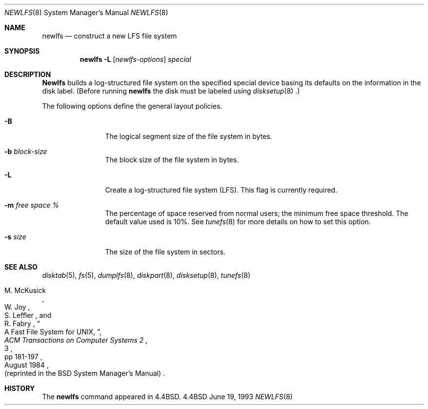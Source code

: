 .\" Copyright (c) 1993
.\"	The Regents of the University of California.  All rights reserved.
.\"
.\" Redistribution and use in source and binary forms, with or without
.\" modification, are permitted provided that the following conditions
.\" are met:
.\" 1. Redistributions of source code must retain the above copyright
.\"    notice, this list of conditions and the following disclaimer.
.\" 2. Redistributions in binary form must reproduce the above copyright
.\"    notice, this list of conditions and the following disclaimer in the
.\"    documentation and/or other materials provided with the distribution.
.\" 3. All advertising materials mentioning features or use of this software
.\"    must display the following acknowledgement:
.\"	This product includes software developed by the University of
.\"	California, Berkeley and its contributors.
.\" 4. Neither the name of the University nor the names of its contributors
.\"    may be used to endorse or promote products derived from this software
.\"    without specific prior written permission.
.\"
.\" THIS SOFTWARE IS PROVIDED BY THE REGENTS AND CONTRIBUTORS ``AS IS'' AND
.\" ANY EXPRESS OR IMPLIED WARRANTIES, INCLUDING, BUT NOT LIMITED TO, THE
.\" IMPLIED WARRANTIES OF MERCHANTABILITY AND FITNESS FOR A PARTICULAR PURPOSE
.\" ARE DISCLAIMED.  IN NO EVENT SHALL THE REGENTS OR CONTRIBUTORS BE LIABLE
.\" FOR ANY DIRECT, INDIRECT, INCIDENTAL, SPECIAL, EXEMPLARY, OR CONSEQUENTIAL
.\" DAMAGES (INCLUDING, BUT NOT LIMITED TO, PROCUREMENT OF SUBSTITUTE GOODS
.\" OR SERVICES; LOSS OF USE, DATA, OR PROFITS; OR BUSINESS INTERRUPTION)
.\" HOWEVER CAUSED AND ON ANY THEORY OF LIABILITY, WHETHER IN CONTRACT, STRICT
.\" LIABILITY, OR TORT (INCLUDING NEGLIGENCE OR OTHERWISE) ARISING IN ANY WAY
.\" OUT OF THE USE OF THIS SOFTWARE, EVEN IF ADVISED OF THE POSSIBILITY OF
.\" SUCH DAMAGE.
.\"
.\"     @(#)newlfs.8	8.1 (Berkeley) 6/19/93
.\"
.Dd June 19, 1993
.Dt NEWLFS 8
.Os BSD 4.4
.Sh NAME
.Nm newlfs
.Nd construct a new LFS file system
.Sh SYNOPSIS
.Nm newlfs
.Fl L
.Op Ar newlfs-options
.Ar special
.Sh DESCRIPTION
.Nm Newlfs
builds a log-structured file system on the specified special
device basing its defaults on the information in the disk label.
(Before running 
.Nm newlfs
the disk must be labeled using 
.Xr disksetup 8 .)
.Pp
The following options define the general layout policies.
.Bl -tag -width Fl
.It Fl B
The logical segment size of the file system in bytes.
.It Fl b Ar block-size
The block size of the file system in bytes.
.It Fl L
Create a log-structured file system (LFS).
This flag is currently required.
.It Fl m Ar free space \&%
The percentage of space reserved from normal users; the minimum
free space threshold.  The default value used is 10%.
See
.Xr tunefs 8
for more details on how to set this option.
.It Fl s Ar size
The size of the file system in sectors.
.El
.Sh SEE ALSO
.Xr disktab 5 ,
.Xr fs 5 ,
.Xr dumplfs 8 ,
.Xr diskpart 8 ,
.Xr disksetup 8 ,
.Xr tunefs 8
.Rs
.%A M. McKusick
.%A W. Joy
.%A S. Leffler
.%A R. Fabry
.%T A Fast File System for UNIX ,
.%J ACM Transactions on Computer Systems 2
.%V 3
.%P pp 181-197
.%D August 1984
.%O (reprinted in the BSD System Manager's Manual)
.Re
.Sh HISTORY
The
.Nm
command appeared in
.Bx 4.4 .
